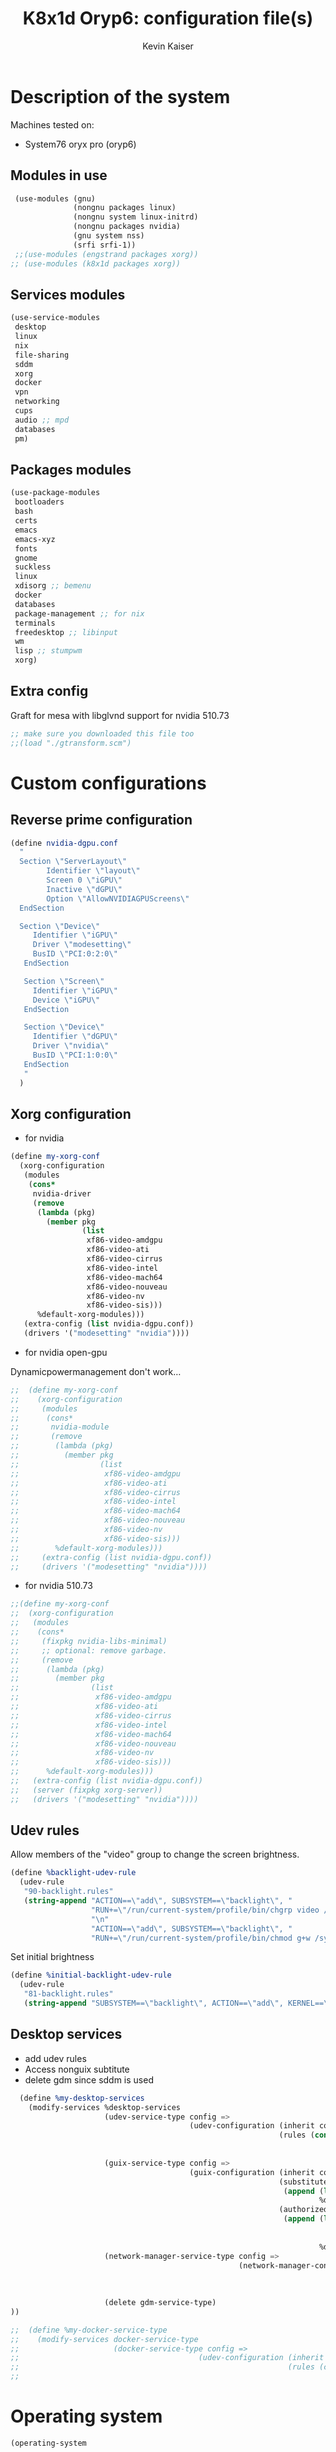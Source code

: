 #+TITLE: K8x1d Oryp6: configuration file(s)
#+AUTHOR: Kevin Kaiser
#+EMAIL: k8x1d@protonmail.ch
#+EXPORT_SELECT_TAGS: export
#+EXPORT_EXCLUDE_TAGS: noexport
#+PROPERTY: header-args
#+STARTUP: showall

* Description of the system
Machines tested on:
- System76 oryx pro (oryp6)
** Modules in use
#+BEGIN_SRC scheme :tangle ~/.config/guix/system.scm :noweb yes
  (use-modules (gnu)
               (nongnu packages linux)
               (nongnu system linux-initrd)
               (nongnu packages nvidia)
               (gnu system nss)
               (srfi srfi-1))
  ;;(use-modules (engstrand packages xorg))
 ;; (use-modules (k8x1d packages xorg))
#+END_SRC
** Services modules
#+BEGIN_SRC scheme :tangle ~/.config/guix/system.scm :noweb yes
  (use-service-modules
   desktop
   linux
   nix
   file-sharing
   sddm
   xorg
   docker
   vpn
   networking
   cups
   audio ;; mpd
   databases
   pm)
#+END_SRC

** Packages modules
#+BEGIN_SRC scheme :tangle ~/.config/guix/system.scm :noweb yes
  (use-package-modules
   bootloaders
   bash
   certs
   emacs
   emacs-xyz
   fonts
   gnome
   suckless
   linux
   xdisorg ;; bemenu
   docker
   databases
   package-management ;; for nix
   terminals
   freedesktop ;; libinput
   wm
   lisp ;; stumpwm
   xorg)
#+END_SRC

** Extra config
Graft for mesa with libglvnd support for nvidia 510.73 
#+BEGIN_SRC scheme :tangle ~/.config/guix/system.scm :noweb yes
;; make sure you downloaded this file too
;;(load "./gtransform.scm")
#+END_SRC

* Custom configurations
** Reverse prime configuration
#+BEGIN_SRC scheme :tangle ~/.config/guix/system.scm :noweb yes
  (define nvidia-dgpu.conf
    "
    Section \"ServerLayout\"
          Identifier \"layout\"
          Screen 0 \"iGPU\"
          Inactive \"dGPU\"
          Option \"AllowNVIDIAGPUScreens\"
    EndSection

    Section \"Device\"
       Identifier \"iGPU\"
       Driver \"modesetting\"
       BusID \"PCI:0:2:0\"
     EndSection

     Section \"Screen\"
       Identifier \"iGPU\"
       Device \"iGPU\"
     EndSection

     Section \"Device\"
       Identifier \"dGPU\"
       Driver \"nvidia\"
       BusID \"PCI:1:0:0\"
     EndSection
     "
    )
#+END_SRC

** Xorg configuration
- for nvidia
#+BEGIN_SRC scheme :tangle ~/.config/guix/system.scm :noweb yes
  (define my-xorg-conf
    (xorg-configuration
     (modules
      (cons*
       nvidia-driver
       (remove
        (lambda (pkg)
          (member pkg
                  (list
                   xf86-video-amdgpu
                   xf86-video-ati
                   xf86-video-cirrus
                   xf86-video-intel
                   xf86-video-mach64
                   xf86-video-nouveau
                   xf86-video-nv
                   xf86-video-sis)))
        %default-xorg-modules)))
     (extra-config (list nvidia-dgpu.conf))
     (drivers '("modesetting" "nvidia"))))
#+END_SRC

- for nvidia open-gpu
Dynamicpowermanagement don't work...
#+BEGIN_SRC scheme :tangle ~/.config/guix/system.scm :noweb yes
;;  (define my-xorg-conf
;;    (xorg-configuration
;;     (modules
;;      (cons*
;;       nvidia-module
;;       (remove
;;        (lambda (pkg)
;;          (member pkg
;;                  (list
;;                   xf86-video-amdgpu
;;                   xf86-video-ati
;;                   xf86-video-cirrus
;;                   xf86-video-intel
;;                   xf86-video-mach64
;;                   xf86-video-nouveau
;;                   xf86-video-nv
;;                   xf86-video-sis)))
;;        %default-xorg-modules)))
;;     (extra-config (list nvidia-dgpu.conf))
;;     (drivers '("modesetting" "nvidia"))))
#+END_SRC


- for nvidia 510.73
#+BEGIN_SRC scheme :tangle ~/.config/guix/system.scm :noweb yes
;;(define my-xorg-conf
;;  (xorg-configuration
;;   (modules
;;    (cons*
;;     (fixpkg nvidia-libs-minimal)
;;     ;; optional: remove garbage.
;;     (remove
;;      (lambda (pkg)
;;        (member pkg
;;                (list
;;                 xf86-video-amdgpu
;;                 xf86-video-ati
;;                 xf86-video-cirrus
;;                 xf86-video-intel
;;                 xf86-video-mach64
;;                 xf86-video-nouveau
;;                 xf86-video-nv
;;                 xf86-video-sis)))
;;      %default-xorg-modules)))
;;   (extra-config (list nvidia-dgpu.conf))
;;   (server (fixpkg xorg-server))
;;   (drivers '("modesetting" "nvidia"))))
#+END_SRC

** Udev rules
Allow members of the "video" group to change the screen brightness.
#+BEGIN_SRC scheme :tangle ~/.config/guix/system.scm :noweb yes
  (define %backlight-udev-rule
    (udev-rule
     "90-backlight.rules"
     (string-append "ACTION==\"add\", SUBSYSTEM==\"backlight\", "
                    "RUN+=\"/run/current-system/profile/bin/chgrp video /sys/class/backlight/%k/brightness\""
                    "\n"
                    "ACTION==\"add\", SUBSYSTEM==\"backlight\", "
                    "RUN+=\"/run/current-system/profile/bin/chmod g+w /sys/class/backlight/%k/brightness\"")))
#+END_SRC

Set initial brightness
#+BEGIN_SRC scheme :tangle ~/.config/guix/system.scm :noweb yes
  (define %initial-backlight-udev-rule
    (udev-rule
     "81-backlight.rules"
     (string-append "SUBSYSTEM==\"backlight\", ACTION==\"add\", KERNEL==\"acpi_video0\", ATTR{brightness}=\"1\"")))
#+END_SRC

** Desktop services
- add udev rules
- Access nonguix subtitute
- delete gdm since sddm is used
#+BEGIN_SRC scheme :tangle ~/.config/guix/system.scm :noweb yes
    (define %my-desktop-services
      (modify-services %desktop-services
                       (udev-service-type config =>
                                          (udev-configuration (inherit config)
                                                              (rules (cons* %backlight-udev-rule
                                                                            %initial-backlight-udev-rule
                                                                            (udev-configuration-rules config)))))
                       (guix-service-type config =>
                                          (guix-configuration (inherit config)
                                                              (substitute-urls
                                                               (append (list "https://substitutes.nonguix.org")
                                                                       %default-substitute-urls))
                                                              (authorized-keys
                                                               (append (list (plain-file "non-guix.pub"
                                                                                         "(public-key (ecc (curve Ed25519)
                                                                                                (q #C1FD53E5D4CE971933EC50C9F307AE2171A2D3B52C804642A7A35F84F3A4EA98#)))"))
                                                                       %default-authorized-guix-keys))))
                       (network-manager-service-type config =>
                                                     (network-manager-configuration (inherit config)
                                                                                    (vpn-plugins (list network-manager-openvpn
                                                                                                       network-manager-openconnect
                                                                                                       ))))
                       (delete gdm-service-type)
  ))

  ;;  (define %my-docker-service-type
  ;;    (modify-services docker-service-type
  ;;                     (docker-service-type config =>
  ;;                                        (udev-configuration (inherit config)
  ;;                                                            (rules (cons* %backlight-udev-rule
  ;;                                                                          %initial-backlight-udev-rule
  
#+END_SRC

* Operating system
#+BEGIN_SRC scheme :tangle ~/.config/guix/system.scm :noweb yes
    (operating-system
#+END_SRC
** System configuration
#+BEGIN_SRC scheme :tangle ~/.config/guix/system.scm :noweb yes
  (host-name "oryp6")
  ;;(timezone "America/Edmonton")
  (timezone "America/New_York")
  (locale "en_US.utf8")
  (keyboard-layout (keyboard-layout "ca" "fr"
                                    #:options '("ctrl:nocaps" "altwin:menu_win")))
#+END_SRC

** Kernel
- for nvidia
#+BEGIN_SRC scheme :tangle ~/.config/guix/system.scm :noweb yes
  (kernel linux-lts)
  (kernel-loadable-modules (list nvidia-driver))
  (kernel-arguments (list
                     "nvidia-drm.modeset=1"
                     "nvidia.NVreg_DynamicPowerManagement=0x02"
                     "modprobe.blacklist=nouveau"
                     "nmi_watchdog=0"))
  (initrd microcode-initrd)
  (initrd-modules %base-initrd-modules)
  (firmware (list linux-firmware))
#+END_SRC

- for nvidia open gpu
#+BEGIN_SRC scheme :tangle ~/.config/guix/system.scm :noweb yes
  ;;(kernel linux-lts)
  ;;(kernel-loadable-modules (list nvidia-module))
  ;;(kernel-arguments (list
  ;;                   "nvidia-drm.modeset=1"
  ;;                   "nvidia.NVreg_DynamicPowerManagement=0x02"
  ;;                   "modprobe.blacklist=nouveau"
  ;;                   "nmi_watchdog=0"))
  ;;(initrd microcode-initrd)
  ;;(initrd-modules %base-initrd-modules)
  ;;(firmware (list linux-firmware))
#+END_SRC

- for nvidia 510.73
#+BEGIN_SRC scheme :tangle ~/.config/guix/system.scm :noweb yes
;;  (kernel linux)
;;  (kernel-loadable-modules (list (fixpkg nvidia-module)))
;;  (kernel-arguments (list
;;                     "nvidia-drm.modeset=1"
;;                     "nvidia.NVreg_DynamicPowerManagement=0x02"
;;                     "modprobe.blacklist=nouveau"
;;                     "nmi_watchdog=0"))
;;  (initrd microcode-initrd)
;;  (initrd-modules %base-initrd-modules)
;;  (firmware (fixpkgs (list linux-firmware)))
#+END_SRC
** Bootloader
#+BEGIN_SRC scheme :tangle ~/.config/guix/system.scm :noweb yes
  ;; Use the UEFI variant of GRUB with the EFI System
  ;; Partition mounted on /boot/efi.
  (bootloader (bootloader-configuration
               (bootloader grub-efi-bootloader)
               (targets '("/boot/efi"))
               (keyboard-layout keyboard-layout)
               (menu-entries (list  
                (menu-entry
                 (label "Arch Linux")
                 (linux "/boot/vmlinuz-linux")
                 (linux-arguments '("root=/dev/nvme0n1p3"))
                 (initrd "/boot/initramfs-linux.img"))))
               ))
#+END_SRC

** Filesystem
#+BEGIN_SRC scheme :tangle ~/.config/guix/system.scm :noweb yes
  ;; Assume the target root file system is labelled "my-root",
  ;; and the EFI System Partition has UUID 1234-ABCD.
  (file-systems (append
                 (list (file-system
                        (device (uuid "951e7b1c-d128-43b2-8a59-fbea0168a57c" 'ext4))
                        (mount-point "/")
                        (type "ext4"))
                       (file-system
                        (device (uuid "e45224c0-20bd-4ba8-880d-2bb84827dce7" 'ext4))
                        (mount-point "/home")
                        (type "ext4"))
                       (file-system
                        (device (uuid "7eb6c440-b26d-48d9-b8e9-bce47a46dfa1" 'ext4))
                        (mount-point "/shared")
                        (type "ext4"))
                       (file-system
                        (device (uuid "0554-6F13" 'fat))
                        (mount-point "/boot/efi")
                        (type "vfat")))
                 %base-file-systems))
#+END_SRC

#+BEGIN_SRC scheme :tangle ~/.config/guix/system.scm :noweb yes
  (swap-devices (list
                 (swap-space
                  (target
                   (uuid "53b032e7-277c-4c54-9dfe-6c8d50a49ba6"))))) ;; test
#+END_SRC

** User(s)

#+BEGIN_SRC scheme :tangle ~/.config/guix/system.scm :noweb yes
  (users (cons (user-account
                (name "k8x1d")
                (comment "Kevin Kaiser")
                (group "users")
                (supplementary-groups '("wheel" "netdev"
                                        "audio" "video"
                                        "lp" "docker")))
               %base-user-accounts))
#+END_SRC

** System-wide packages
- for nvidia
#+BEGIN_SRC scheme :tangle ~/.config/guix/system.scm :noweb yes
  (packages (append (list
                     ;; EXWM set-up
                     emacs emacs-exwm emacs-desktop-environment
                     ;; i3 set-up
                     i3-gaps polybar dmenu i3lock alacritty
                     ;; sway set-up
                     sway swayidle waybar bemenu swaylock-effects foot
                     ;; dwm set-up
                     libx11 libxft libxinerama
                     ;;engstrand-dwm engstrand-dsblocks engstrand-st
                     ;;k8x1d-dwm k8x1d-st
                     nix
                     ;; Drivers
                     nvidia-driver
                     nvidia-libs
                     ;; for HTTPS access
                     nss-certs)
                    %base-packages))
#+END_SRC


- for nvidia open-gpu
#+BEGIN_SRC scheme :tangle ~/.config/guix/system.scm :noweb yes
 ;; (packages (append (list
 ;;                    ;; EXWM set-up
 ;;                    emacs emacs-exwm emacs-desktop-environment
 ;;                    ;; i3 set-up
 ;;                    i3-gaps polybar dmenu i3lock alacritty
 ;;                    ;; sway set-up
 ;;                    sway swayidle waybar bemenu swaylock-effects foot
 ;;                    ;; dwm set-up
 ;;                    libx11 libxft libxinerama
 ;;                    ;;engstrand-dwm engstrand-dsblocks engstrand-st
 ;;                    ;;k8x1d-dwm k8x1d-st
 ;;                    nix
 ;;                    ;; Drivers
 ;;                    nvidia-module
 ;;                    nvidia-libs
 ;;                    ;; for HTTPS access
 ;;                    nss-certs)
 ;;                   %base-packages))
#+END_SRC


- for nvidia 510.73
#+BEGIN_SRC scheme :tangle ~/.config/guix/system.scm :noweb yes
;;  (packages
;;   (fixpkgs
;;    (cons*
;;     ;; for HTTPS access
;;     nss-certs
;;
;;     ;; does this actually have to be global? i don't know. i do it anyway.
;;     nvidia-libs-minimal
;;
;;     ;; are these even needed? i don't remember.
;;     xf86-input-libinput
;;     libinput
;;
;;     ;; nix
;;     nix
;;
;;     ;; EXWM set-up
;;     emacs emacs-exwm emacs-desktop-environment
;;     ;; i3 set-up
;;     i3-gaps polybar dmenu i3lock alacritty
;;     ;; sway set-up
;;     sway waybar bemenu swaylock
;;
;;     %base-packages)))
#+END_SRC

** Services specifications
#+BEGIN_SRC scheme :tangle ~/.config/guix/system.scm :noweb yes
      ;; Use the "desktop" services, which include the X11
      ;; log-in service, networking with NetworkManager, and more.
      (services (cons*
#+END_SRC
*** Nvidia 
#+BEGIN_SRC scheme :tangle ~/.config/guix/system.scm :noweb yes
  (simple-service 'custom-udev-rules udev-service-type (list nvidia-driver))
  (service kernel-module-loader-service-type
           '("nvidia"
             "nvidia_modeset"))
#+END_SRC

*** Nvidia Open-gpu 
#+BEGIN_SRC scheme :tangle ~/.config/guix/system.scm :noweb yes
;;  (simple-service 'custom-udev-rules udev-service-type (list nvidia-module))
;;  (service kernel-module-loader-service-type
;;           '("nvidia"
;;             "nvidia_modeset"))
#+END_SRC

*** Nvidia 510.73 
#+BEGIN_SRC scheme :tangle ~/.config/guix/system.scm :noweb yes
;;  (simple-service
;;   'my-nvidia-udev-rules udev-service-type
;;   (list (fixpkg nvidia-udev)))
;;
;;  (service kernel-module-loader-service-type
;;           '("nvidia"
;;             "nvidia_modeset"
;;             ;; i dont remember why i put this one here.
;;             ;; i think i stole it from somebody else.
;;             ;; maybe it's not needed.
;;             "ipmi_devintf"))
;;

#+END_SRC

*** Databases
#+BEGIN_SRC scheme :tangle ~/.config/guix/system.scm :noweb yes
  (service docker-service-type) ;; TODO: investigate when high increase startup-time, TODO: change data-root to save space on root
  (service postgresql-service-type
           (postgresql-configuration
            (data-directory "/shared/Databases/postgresql/data")
            (postgresql postgresql-14)))
  (service postgresql-role-service-type
           (postgresql-role-configuration
            (roles
             (list (postgresql-role
                    (name "k8x1d")
                    (permissions '(createdb login superuser))
                    (create-database? #t))))))
#+END_SRC

*** Printers
#+BEGIN_SRC scheme :tangle ~/.config/guix/system.scm :noweb yes
  (service cups-service-type
           (cups-configuration
            (web-interface? #t)))
#+END_SRC

*** TODO VPN
#+BEGIN_SRC scheme :tangle ~/.config/guix/system.scm :noweb yes
  ;;(openvpn-client-service)
#+END_SRC

*** Music
#+BEGIN_SRC scheme :tangle ~/.config/guix/system.scm :noweb yes
 ;; (service mpd-service-type
 ;;          (mpd-configuration
 ;;           (outputs
 ;;            (list (mpd-output
 ;;                   (name "PipeWire Sound Server")
 ;;                   (type "pipewire"))
 ;;                  ))))

  (service mpd-service-type
           (mpd-configuration
            (outputs
             (list (mpd-output
                    (name "pulse audio")
                    (type "pulse"))))
                   (user "k8x1d")))
          
#+END_SRC

*** Dwl-guile

#+BEGIN_SRC scheme :tangle ~/.config/guix/system.scm :noweb yes
;; Import the service
(use-modules (dwl-guile home-service)
             (dwl-guile patches)) ; import if you want dynamic patches

;; Create and add the dwl-guile home service to your home configuration.
(service home-dwl-guile-service-type
         ;; If you wish to configure the home service further, you can pass in
         ;; a configuration to the service. All options listed below are optional.
         (home-dwl-guile-configuration
;;          ;; Use a custom dwl package.
;;          ;; Often used together with the @code{package-transform?} option.
;;          ;; Note that the dwl-guile patch requires version v0.2.1 of dwl.
;;          (package my-custom-dwl)
;;
;;          ;; Automatically patch the specified package with the patches listed in `patches' below.
;;          ;; Set this to false if you have a pre-patched/custom version of dwl-guile.
;;          (package-transform? #f)
;;
;;          ;; List of patches to (dynamically) apply to dwl-guile.
;;          ;; Note that some patches will have conflicts.
;;          ;;
;;          ;; It is generally recommended to create a custom version of dwl-guile
;;          ;; and convert it into a package. You can then set the custom
;;          ;; package using the package field above.
;;          (patches (list (%patch-xwayland)))
;;
;;          ;; Environment variables to set for Wayland compatibility with applications.
;;          ;; By default, native Wayland rendering will be enabled for most applications.
;;          ;; Native rendering of QT-applications is enabled using the @code{native-qt?}
;;          ;; option. This is because it requires the qtwayland package to render natively.
;;          ;;
;;          ;; Set it to an empty list to skip setting environment variables:
;;          (environment-variables '())
;;          ;;
;;          ;; Or extend the default environment variables:
;;          (environment-variables
;;           (append `(("var" . "value")) %base-environment-variables))
;;
;;          ;; A list of gexps to be executed after starting dwl-guile.
;;          ;; This is the equivalent of specifying a script to the '-s' flag of dwl.
;;          ;; The gexp's will be executed in the same order as in the list.
;;          (startup-commands
;;           (list
;;            #~(system* ...)))
;;
;;          ;; If QT-applications should be rendered natively. Enabled by default.
;;          ;; This will set QT_QPA_PLATFORM="wayland-egl" and install
;;          ;; the "qtwayland" package to enable support for Wayland.
          (native-qt? #t)
;;
;;          ;; If dwl-guile should auto-start on first login. Enabled by default.
          (auto-start? #f)
;;
;;          ;; Create a custom configuration for dwl.
          (config
           (dwl-config ...))))
#+END_SRC

*** Power management
#+BEGIN_SRC scheme :tangle ~/.config/guix/system.scm :noweb yes
  (service tlp-service-type
           (tlp-configuration
            (cpu-scaling-governor-on-ac (list "powersave")) ;; not diff alon on temp
            (energy-perf-policy-on-ac "powersave") ;; not diff alon on temp
            (sched-powersave-on-ac? #t) ;; not diff alon on temp
            (max-lost-work-secs-on-ac 60) ;; not diff alon on temp
            (disk-idle-secs-on-ac 2)
            (cpu-min-perf-on-bat 0)
            (cpu-max-perf-on-bat 30)
            (cpu-min-perf-on-ac 0)
            (cpu-max-perf-on-ac 100)
            ;;(cpu-boost-on-ac? enabled)
            (pcie-aspm-on-ac "powersave")
            (start-charge-thresh-bat0 85)
            (stop-charge-thresh-bat0 90)
            (runtime-pm-on-ac "auto")))
  (service thermald-service-type)
#+END_SRC

*** File-sharing
#+BEGIN_SRC scheme :tangle ~/.config/guix/system.scm :noweb yes
  ;; Torrents
  (service transmission-daemon-service-type
           (transmission-daemon-configuration
            ;; Restrict access to the RPC ("control") interface
            (download-dir "/shared/torrents")
            ;;(rpc-authentication-required? #t)
            ;;(rpc-username "transmission")
            ;;(rpc-password
            ;; (transmission-password-hash
            ;;  "transmission" ; desired password
            ;;  "uKd1uMs9"))   ; arbitrary salt value

            ;; Accept requests from this and other hosts on the
            ;; local network
            ;;(rpc-whitelist-enabled? #t)
            ;;(rpc-whitelist '("::1" "127.0.0.1" "192.168.0.*"))

            ;; Limit bandwidth use during work hours
            (alt-speed-down (* 1024 2)) ;   2 MB/s
            (alt-speed-up 512)))          ; 512 kB/s
#+END_SRC
                                   
*** System commodities
#+BEGIN_SRC scheme :tangle ~/.config/guix/system.scm :noweb yes
  (bluetooth-service #:auto-enable? #f)
  (service nix-service-type)
#+END_SRC

*** Lock screen
#+BEGIN_SRC scheme :tangle ~/.config/guix/system.scm :noweb yes
  (screen-locker-service slock)
  (screen-locker-service i3lock)
  (screen-locker-service swaylock)
#+END_SRC
*** GNOME desktop
#+BEGIN_SRC scheme :tangle ~/.config/guix/system.scm :noweb yes
 ;;(service gnome-desktop-service-type)
 #+END_SRC

*** Login Managers
#+BEGIN_SRC scheme :tangle ~/.config/guix/system.scm :noweb yes
  (service sddm-service-type
           (sddm-configuration
            (themes-directory "/shared/Documents/Logiciels/sddm/themes")
            (theme "sugar-dark")
            ;;(sddm (fixpkg sddm)) ;; seem to cause black screen
            ;;(xdisplay-start "/home/k8x1d/start-up")
            ;;(xsession-command "/shared/Projects/Logiciels/.xinitrc") ;; test
            ;;(xsession-command picom)
            (sessions-directory "/shared/Documents/Logiciels/sddm/wayland-sessions")
            (xorg-configuration my-xorg-conf)))
#+END_SRC

*** Desktop services
#+BEGIN_SRC scheme :tangle ~/.config/guix/system.scm :noweb yes
  %my-desktop-services
#+END_SRC

#+BEGIN_SRC scheme :tangle ~/.config/guix/system.scm :noweb yes
  ))
#+END_SRC

** Others
#+BEGIN_SRC scheme :tangle ~/.config/guix/system.scm :noweb yes
  ;; Allow resolution of '.local' host names with mDNS.
  (name-service-switch %mdns-host-lookup-nss)
#+END_SRC


#+BEGIN_SRC scheme :tangle ~/.config/guix/system.scm :noweb yes
    )
#+END_SRC

* Channels

#+BEGIN_SRC scheme :tangle ~/.config/guix/channels.scm :noweb yes
    (list
#+END_SRC

#+BEGIN_SRC scheme :tangle ~/.config/guix/channels.scm :noweb yes
  (channel
   (name 'guix)
   (url "https://git.savannah.gnu.org/git/guix.git")
   (branch "master")
   ;;(commit
   ;;  "056935506b8b5550ebeb3acfc1d0c3b4f11b6a2e")
   (introduction
    (make-channel-introduction
     "9edb3f66fd807b096b48283debdcddccfea34bad"
     (openpgp-fingerprint
      "BBB0 2DDF 2CEA F6A8 0D1D  E643 A2A0 6DF2 A33A 54FA"))))
#+END_SRC
    
#+BEGIN_SRC scheme :tangle ~/.config/guix/channels.scm :noweb yes
  (channel
   (name 'nonguix)
   (url "https://gitlab.com/nonguix/nonguix")
   (branch "master")
   ;;(commit
   ;;  "8c22d70b02d4cf42f64784296fbd267695cd3e4c") ;; last upd:
   (introduction
    (make-channel-introduction
     "897c1a470da759236cc11798f4e0a5f7d4d59fbc"
     (openpgp-fingerprint
      "2A39 3FFF 68F4 EF7A 3D29  12AF 6F51 20A0 22FB B2D5"))))
#+END_SRC
    
#+BEGIN_SRC scheme :tangle ~/.config/guix/channels.scm :noweb yes
;;  (channel
;;   (name 'k8x1d)
;;   (url "https://gitlab.com/oryp6/guix_set-up/guix-channel")
;;   (branch "main")
;;   (introduction
;;    (make-channel-introduction
;;     "01e404aa740936abc2f11866c23520f218ddc0a3"
;;     (openpgp-fingerprint
;;      "E109 BDB7 58D9 36A9 F4E5  D749 7769 412E D873 CFB8")))
;;   )
#+END_SRC
    
#+BEGIN_SRC scheme :tangle ~/.config/guix/channels.scm :noweb yes
  (channel
   (name 'flat)
   (url "https://github.com/flatwhatson/guix-channel.git")
   (introduction
    (make-channel-introduction
     "33f86a4b48205c0dc19d7c036c85393f0766f806"
     (openpgp-fingerprint
      "736A C00E 1254 378B A982  7AF6 9DBE 8265 81B6 4490"))))
#+END_SRC

#+BEGIN_SRC scheme :tangle ~/.config/guix/channels.scm :noweb yes
(channel
  (name 'home-service-dwl-guile)
  (url "https://github.com/engstrand-config/home-service-dwl-guile")
  (branch "main")
  (introduction
    (make-channel-introduction
      "314453a87634d67e914cfdf51d357638902dd9fe"
      (openpgp-fingerprint
        "C9BE B8A0 4458 FDDF 1268 1B39 029D 8EB7 7E18 D68C"))))
#+END_SRC


#+BEGIN_SRC scheme :tangle ~/.config/guix/channels.scm :noweb yes
 ;; (channel
 ;;  (name 'nvidiachannel)
 ;;  (url "https://gitlab.com/squarerectangle/nvidiachannel"))
#+END_SRC


#+BEGIN_SRC scheme :tangle ~/.config/guix/channels.scm :noweb yes
 ;;(channel
 ;; (name 'engstrand-config)
 ;; (url "https://github.com/engstrand-config/guix-dotfiles")
 ;; (branch "main")
 ;; (introduction
 ;;  (make-channel-introduction
 ;;   "005c42a980c895e0853b821494534d67c7b85e91"
 ;;   (openpgp-fingerprint
 ;;    "C9BE B8A0 4458 FDDF 1268 1B39 029D 8EB7 7E18 D68C"))))
#+END_SRC


#+BEGIN_SRC scheme :tangle ~/.config/guix/channels.scm :noweb yes
  )
#+END_SRC

* Shepherd user services
** Init file 
- That init file allow to split the services as independant
- see https://guix.gnu.org/en/blog/2020/gnu-shepherd-user-services/)

#+BEGIN_SRC scheme :tangle ~/.config/shepherd/init.scm :noweb yes
(use-modules (shepherd service)
             ((ice-9 ftw) #:select (scandir)))

;; Load all the files in the directory 'init.d' with a suffix '.scm'.
(for-each
  (lambda (file)
    (load (string-append "init.d/" file)))
  (scandir (string-append (dirname (current-filename)) "/init.d")
           (lambda (file)
             (string-suffix? ".scm" file))))

;; Send shepherd into the background
(action 'shepherd 'daemonize)
#+END_SRC

** Sound with pipewire
#+BEGIN_SRC scheme :tangle ~/.config/shepherd/init.d/pipewire.scm :noweb yes
(define pipewire
  (make <service>
    #:provides '(pipewire)
    #:docstring "Run pipewire in the background"
    #:start (make-forkexec-constructor
              '("pipewire"))
    #:stop (make-kill-destructor)
    #:respawn? #t))
(register-services pipewire)

(start-in-the-background '(pipewire))
#+END_SRC

#+BEGIN_SRC scheme :tangle ~/.config/shepherd/init.d/pipewire-pulse.scm :noweb yes
(define pipewire-pulse
  (make <service>
    #:provides '(pipewire-pulse)
    #:require '(pipewire)
    #:docstring "Run pipewire-pulse in the background"
    #:start (make-forkexec-constructor
              '("pipewire-pulse"))
    #:stop (make-kill-destructor)
    #:respawn? #t))
(register-services pipewire-pulse)

(start-in-the-background '(pipewire-pulse))
#+END_SRC

#+BEGIN_SRC scheme :tangle ~/.config/shepherd/init.d/wireplumber.scm :noweb yes
    (define wireplumber
      (make <service>
        #:provides '(wireplumber)
        #:require '(pipewire-pulse)
        #:docstring "Run wireplumber in the background"
        #:start (make-forkexec-constructor
                  '("wireplumber"))
        #:stop (make-kill-destructor)
        #:respawn? #t))
    (register-services wireplumber)

  (start-in-the-background '(wireplumber))
#+END_SRC

** Compositor
#+BEGIN_SRC scheme :tangle ~/.config/shepherd/init.d/picom.scm :noweb yes
    (define picom
      (make <service>
        #:provides '(picom)
        #:docstring "Run picom in the background"
        #:start (make-forkexec-constructor
                  '("picom"))
        #:stop (make-kill-destructor)
        #:respawn? #t))
    (register-services picom)

  (start-in-the-background '(picom))
#+END_SRC

** Color temperature adjustment (DON'T WORK)
#+BEGIN_SRC scheme :tangle ~/.config/shepherd/init.d/redshift.scm :noweb yes
;;    (define redshift
;;      (make <service>
;;        #:provides '(redshift)
;;        #:docstring "Run redshift in the background"
;;        #:start (make-forkexec-constructor
;;                  '("redshift" "-l" "53.55014:-113.46871" "-t" "6500:3000"))
;;        #:stop (make-kill-destructor)
;;        #:respawn? #t))
;;    (register-services redshift)
;;
;;  (start-in-the-background '(redshift))
#+END_SRC

